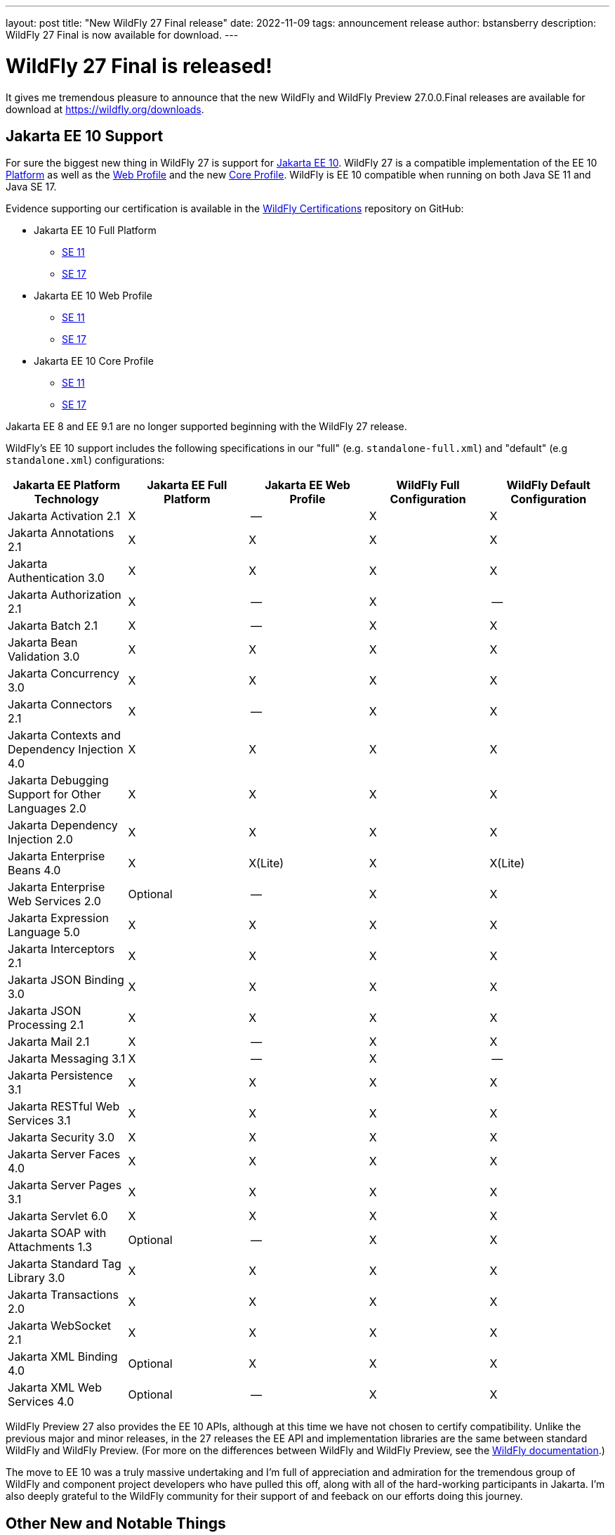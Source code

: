 ---
layout: post
title:  "New WildFly 27 Final release"
date:   2022-11-09
tags:   announcement release
author: bstansberry
description: WildFly 27 Final is now available for download.
---

= WildFly 27 Final is released!

It gives me tremendous pleasure to announce that the new WildFly and WildFly Preview 27.0.0.Final releases are available for download at https://wildfly.org/downloads.

== Jakarta EE 10 Support

For sure the biggest new thing in WildFly 27 is support for link:https://jakarta.ee/release/10/[Jakarta EE 10]. WildFly 27 is a compatible implementation of the EE 10 link:https://jakarta.ee/specifications/platform/10/[Platform] as well as the link:https://jakarta.ee/specifications/webprofile/10/[Web Profile] and the new link:https://jakarta.ee/specifications/coreprofile/10/[Core Profile]. WildFly is EE 10 compatible when running on both Java SE 11 and Java SE 17.

Evidence supporting our certification is available in the link:https://github.com/wildfly/certifications/tree/EE10[WildFly Certifications] repository on GitHub:

* Jakarta EE 10 Full Platform
** link:https://github.com/wildfly/certifications/blob/EE10/WildFly_27.0.0.Final/jakarta-full-platform-jdk11.adoc#tck-results[SE 11]
** link:https://github.com/wildfly/certifications/blob/EE10/WildFly_27.0.0.Final/jakarta-full-platform-jdk17.adoc#tck-results[SE 17]
* Jakarta EE 10 Web Profile
** link:https://github.com/wildfly/certifications/blob/EE10/WildFly_27.0.0.Final/jakarta-web-profile-jdk11.adoc#tck-results[SE 11]
** link:https://github.com/wildfly/certifications/blob/EE10/WildFly_27.0.0.Final/jakarta-web-profile-jdk17.adoc#tck-results[SE 17]
* Jakarta EE 10 Core Profile
** link:https://github.com/wildfly/certifications/blob/EE10/WildFly_27.0.0.Final/jakarta-core-jdk11.adoc#jakarta-core-profile-1001-tck-java-se-11-results[SE 11]
** link:https://github.com/wildfly/certifications/blob/EE10/WildFly_27.0.0.Final/jakarta-core-jdk17.adoc#jakarta-core-profile-1001-tck-java-se-17-results[SE 17]

Jakarta EE 8 and EE 9.1 are no longer supported beginning with the WildFly 27 release.

WildFly's EE 10 support includes the following specifications in our "full" (e.g. `standalone-full.xml`) and "default" (e.g `standalone.xml`) configurations:

[cols=",,,,",options="header"]
|=======================================================================
|Jakarta EE Platform Technology |Jakarta EE Full Platform |Jakarta EE Web
Profile |WildFly Full Configuration |WildFly Default Configuration

|Jakarta Activation 2.1 |X |-- |X |X

|Jakarta Annotations 2.1 |X |X |X |X

|Jakarta Authentication 3.0 |X |X |X |X

|Jakarta Authorization 2.1 |X |-- |X |--

|Jakarta Batch 2.1 |X |-- |X |X

|Jakarta Bean Validation 3.0 |X |X |X |X

|Jakarta Concurrency 3.0 |X |X |X |X

|Jakarta Connectors 2.1 |X |-- |X |X

|Jakarta Contexts and Dependency Injection 4.0 |X |X |X |X

|Jakarta Debugging Support for Other Languages 2.0 |X |X |X |X

|Jakarta Dependency Injection 2.0 |X |X |X |X

|Jakarta Enterprise Beans 4.0 |X |X(Lite) |X |X(Lite)

|Jakarta Enterprise Web Services 2.0 |Optional |-- |X |X

|Jakarta Expression Language 5.0 |X |X |X |X

|Jakarta Interceptors 2.1 |X |X |X |X

|Jakarta JSON Binding 3.0 |X |X |X |X

|Jakarta JSON Processing 2.1 |X |X |X |X

|Jakarta Mail 2.1 |X |-- |X |X

|Jakarta Messaging 3.1 |X |-- |X |--

|Jakarta Persistence 3.1 |X |X |X |X

|Jakarta RESTful Web Services 3.1 |X |X |X |X

|Jakarta Security 3.0 |X |X |X |X

|Jakarta Server Faces 4.0 |X |X |X |X

|Jakarta Server Pages 3.1 |X |X |X |X

|Jakarta Servlet 6.0 |X |X |X |X

|Jakarta SOAP with Attachments 1.3 |Optional |-- |X |X

|Jakarta Standard Tag Library 3.0 |X |X |X |X

|Jakarta Transactions 2.0 |X |X |X |X

|Jakarta WebSocket 2.1 |X |X |X |X

|Jakarta XML Binding 4.0 |Optional |X |X |X

|Jakarta XML Web Services 4.0 |Optional |-- |X |X

|=======================================================================

WildFly Preview 27 also provides the EE 10 APIs, although at this time we have not chosen to certify compatibility. Unlike the previous major and minor releases, in the 27 releases the EE API and implementation libraries are the same between standard WildFly and WildFly Preview. (For more on the differences between WildFly and WildFly Preview, see the link:https://docs.wildfly.org/27/WildFly_and_WildFly_Preview.html[WildFly documentation].)

The move to EE 10 was a truly massive undertaking and I'm full of appreciation and admiration for the tremendous group of WildFly and component project developers who have pulled this off, along with all of the hard-working participants in Jakarta. I'm also deeply grateful to the WildFly community for their support of and feeback on our efforts doing this journey.

== Other New and Notable Things

Besides Jakarta EE 10 support, here are some of the other new features in this release.

*Observability*

* We've added a new tech preview link:https://issues.redhat.com/browse/WFLY-14947['Micrometer' subsystem] (WildFly Preview only)

*Cloud*

WildFly 27 brings with it significant changes to the WildFly images for OpenShift. Jean-Francois Denise explains what's new in his link:https://www.wildfly.org/news/2022/11/09/WildFly-s2i-wildfly-27-final/[What's new for WildFly 27 in the cloud] post.

Additionally, for those of you who deploy WildFly on AWS, we've added support for the link:https://issues.redhat.com/browse/WFLY-8770[`aws.SE_PING` JGroups discovery prootocol].

*EJB*

* We've added a new link:https://issues.redhat.com/browse/WFLY-14953['distributable-ejb' subsystem].
* Support for link:https://github.com/wildfly/wildfly-proposals/blob/8e352566f342e9e37fe819c42b22e48137f8c7e4/clustering/ejb/WFLY-7628_Distributed_EJB_Timers.adoc#distributed-ejb-timers[use of an Infinispan cache as an EJB timer store].
* Support for link:https://issues.redhat.com/browse/JBMAR-241[marshalling] of link:https://openjdk.org/jeps/395[Java record classes].

*Security*

* link:https://github.com/wildfly/wildfly-proposals/blob/8e352566f342e9e37fe819c42b22e48137f8c7e4/elytron/ELY-2078-encryption-for-FilesystemSecurityRealm.adoc#ely-2078-add-encryption-and-integrity-support-to-filesystemsecurityrealm[Encryption support] in the FileSystemSecurityRealm
* link:https://github.com/wildfly/wildfly-proposals/blob/7affa0f755ee7579793091215f5018cd2b3a57fc/elytron/ELY-2320-integrity-for-FilesystemSecurityRealm.adoc#ely-2320-add-integrity-support-to-filesystemsecurityrealm[Identity integrity support] in the FileSystemSecurityRealm 

*Provisioning*

We've added a number of new link:https://docs.wildfly.org/27/Galleon_Guide.html#wildfly_galleon_layers[Galleon layers]:

* link:https://issues.redhat.com/browse/WFLY-13798['embedded-activemq'] for embedded broker messaging.
* link:https://issues.redhat.com/browse/WFLY-17004['hibernate-search'] to support use of Hibernate Search with the `jpa` layer.
* link:https://issues.redhat.com/browse/WFLY-16452['mod_cluster'] for mod_cluster subsystem provisioning.
* link:https://issues.redhat.com/browse/WFLY-16453['singleton-local' and 'singleton-ha'] for different configuration flavors using the `singleton` subsytem.

*Hibernate Search*

We've updated the version of Hibernate Search we integrate up to the 6.1 series. We've also made a couple of other changes in our Hibernate Search support:

* A number of modules formerly only intended for internal access by Hibernate Search have now been link:https://issues.redhat.com/browse/WFLY-16874[marked as public], allowing for direct application use of the APIs exposed by those modules.
* In WildFly Preview we've link:https://issues.redhat.com/browse/WFLY-16861[added support] for Hibernate Search's experimental feature alllowing  link:https://docs.jboss.org/hibernate/stable/search/reference/en-US/html_single/#architecture-examples-outbox-polling-elasticsearch[coordinated indexing of entities from multiple instances of the same application].

*Major Component Upgrades vs WildFly 26.x*

There have been numerous component upgrades related to WildFly's transition from EE 8 to EE 10; too many to list here. However, besides those EE 10 driven updates, there are a number of other major component updates in WildFly 27:

* Hibernate 6.1 replaces Hibernate 5.3
* Hibernate Search 6.1 replaces Hibernate Search 5.10
* Infinispan 14 replaces Infinispan 13
* JGroups 5.2 replaces JGroups 4.2
* RESTEasy 6.2 replaces RESTEasy 4.7
* Weld 5 replaces Weld 3.1

== MicroProfile Support

WildFly's MicroProfile support includes implementations of the following specifications in our "full" (e.g. `standalone-full.xml`) and "default" (e.g `standalone.xml`) configurations as well as our "microprofile" configurations (e.g. `standalone-microprofile.xml`):

[cols=",,",options="header"]
|=======================================================================
|MicroProfile Technology |WildFly Full/Default Configurations |WildFly MicroProfile Configuration

|MicroProfile Config 3.0 |X |X

|MicroProfile Fault Tolerance 4.0 |-- |X

|MicroProfile Health 4.0 |-- |X

|MicroProfile JWT Authentication 2.0 |X |X

|MicroProfile Metrics 4.0 (deprecated in WildFly; will be replaced by link:Admin_Guide{outfilesuffix}#Micrometer_Metrics[Micrometer]) |-- |X

|MicroProfile OpenAPI 3.0 |-- |X

|MicroProfile OpenTracing 3.0 (deprecated; use link:Admin_Guide{outfilesuffix}#Observability_Tracing[OpenTelemetry]) |X |X

|MicroProfile Reactive Messaging 3.0 |-- |--

|MicroProfile Streams Operators 3.0 |-- |--

|MicroProfile Rest Client 3.0|X |X
|=======================================================================

NOTE: The MicroProfile APIs used in WildFly 27 build on a number of Jakarta EE 9.1 APIs, while WildFly provides the EE 10 versions of those APIs. For this reason, as of the time of writing the WildFly project has not sought certification of WildFly 27 compatibility with any MicroProfile specification. We do test our MicroProfile integration, including by running the MicroProfile TCKs.

NOTE: In WildFly 28 it is likely that we will be removing support for MicroProfile Metrics and MicroProfile OpenTracing, as we shift our focus to support for OpenTelemetry, MicroProfile Telemetry, and Micrometer.

== Java SE Support

Our recommendation is that you run WildFly on the most recent long-term support SE release, i.e. on SE 17 for WildFly 27. While we do do some testing of WildFly on JDK 19, we do considerably more testing of WildFly itself on the LTS JDKs, and we make no attempt to ensure the projects producing the various libraries we integrate are testing their libraries on anything other than JDK 11 or 17.

WildFly 27 also is heavily tested and runs well on Java 11. We plan to continue to support Java 11 at least through WildFly 28, and probably beyond.

As I discussed in my link:https://www.wildfly.org/news/2022/01/21/WildFly-2022/[WildFly Release Plans for 2022] post, Java SE 8 is no longer supported beginning with the WildFly 27 series.

While we recommend using an LTS JDK release, I do believe WildFly runs well on JDK 19. By runs well, I mean the main WildFly testsuite runs with no more than a few failures in areas not expected to be commonly used. We want developers who are trying to evaluate what a newer JVM means for their applications to be able to look to WildFly as a useful development platform. 

Please note that WildFly runs on Java 11 and later in classpath mode.

== Weld Probe

Please note that following the recommendation of the Weld maintainers, in WildFly 27 we have removed support for the link:https://weld.cdi-spec.org/news/2016/10/07/tip2-devmode/[Weld Probe development mode].

== Release Notes

The release notes for the release are available in the link:https://issues.redhat.com/secure/ReleaseNote.jspa?projectId=12313721&version=12396905[WFLY project in JIRA]. Issues fixed in the underlying WildFly Core 19.0 release are listed link:https://issues.redhat.com/secure/ReleaseNote.jspa?projectId=12315422&version=12397053[in the WildFly Core JIRA].

Please try it out and give us your feedback, while we get to work on WildFly 28!

Best regards,

Brian
